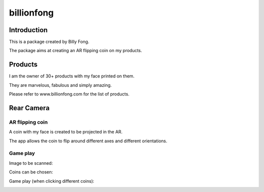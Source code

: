 ============
billionfong
============

Introduction
***************
This is a package created by Billy Fong.

The package aims at creating an AR flipping coin on my products.

Products
***************
I am the owner of 30+ products with my face printed on them.

They are marvelous, fabulous and simply amazing.

Please refer to www.billionfong.com for the list of products.

Rear Camera
***************
AR flipping coin
------------------
A coin with my face is created to be projected in the AR.

The app allows the coin to flip around different axes and different orientations.

Game play
------------------
Image to be scanned:

.. image:: https://github.com/billionfong/iOS_AR/blob/master/README.assets/bare_head.png


Coins can be chosen:

.. image:: https://github.com/billionfong/iOS_AR/blob/master/README.assets/coins.gif

Game play (when clicking different coins):

.. image:: https://github.com/billionfong/iOS_AR/blob/master/README.assets/gameplay.gif
